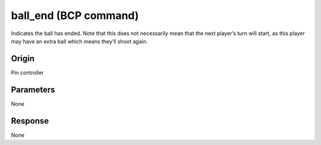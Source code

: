 ball_end (BCP command)
======================

Indicates the ball has ended. Note that this does not necessarily mean that the next player’s
turn will start, as this player may have an extra ball which means they’ll shoot again.

Origin
------
Pin controller

Parameters
----------
None

Response
--------
None

